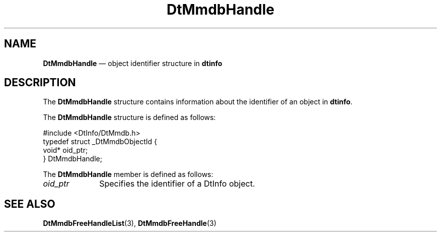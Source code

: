 '\" t
...\" mmdbhndl.sgm /main/6 1996/09/08 20:01:47 rws $
.de P!
.fl
\!!1 setgray
.fl
\\&.\"
.fl
\!!0 setgray
.fl			\" force out current output buffer
\!!save /psv exch def currentpoint translate 0 0 moveto
\!!/showpage{}def
.fl			\" prolog
.sy sed -e 's/^/!/' \\$1\" bring in postscript file
\!!psv restore
.
.de pF
.ie     \\*(f1 .ds f1 \\n(.f
.el .ie \\*(f2 .ds f2 \\n(.f
.el .ie \\*(f3 .ds f3 \\n(.f
.el .ie \\*(f4 .ds f4 \\n(.f
.el .tm ? font overflow
.ft \\$1
..
.de fP
.ie     !\\*(f4 \{\
.	ft \\*(f4
.	ds f4\"
'	br \}
.el .ie !\\*(f3 \{\
.	ft \\*(f3
.	ds f3\"
'	br \}
.el .ie !\\*(f2 \{\
.	ft \\*(f2
.	ds f2\"
'	br \}
.el .ie !\\*(f1 \{\
.	ft \\*(f1
.	ds f1\"
'	br \}
.el .tm ? font underflow
..
.ds f1\"
.ds f2\"
.ds f3\"
.ds f4\"
.ta 8n 16n 24n 32n 40n 48n 56n 64n 72n 
.TH "DtMmdbHandle" "file formats"
.SH "NAME"
\fBDtMmdbHandle\fR \(em object identifier structure in \fBdtinfo\fP
.SH "DESCRIPTION"
.PP
The \fBDtMmdbHandle\fR
structure contains information about the identifier of
an object in \fBdtinfo\fP\&.
.PP
The \fBDtMmdbHandle\fR
structure is defined as follows:
.PP
.nf
\f(CW#include <DtInfo/DtMmdb\&.h>
typedef struct _DtMmdbObjectId {
   void* oid_ptr;
} DtMmdbHandle;\fR
.fi
.PP
.PP
The \fBDtMmdbHandle\fR
member is defined as follows:
.IP "\fIoid_ptr\fP" 10
Specifies the identifier of a DtInfo object\&.
.SH "SEE ALSO"
.PP
\fBDtMmdbFreeHandleList\fP(3),
\fBDtMmdbFreeHandle\fP(3)
...\" created by instant / docbook-to-man, Sun 02 Sep 2012, 09:41
